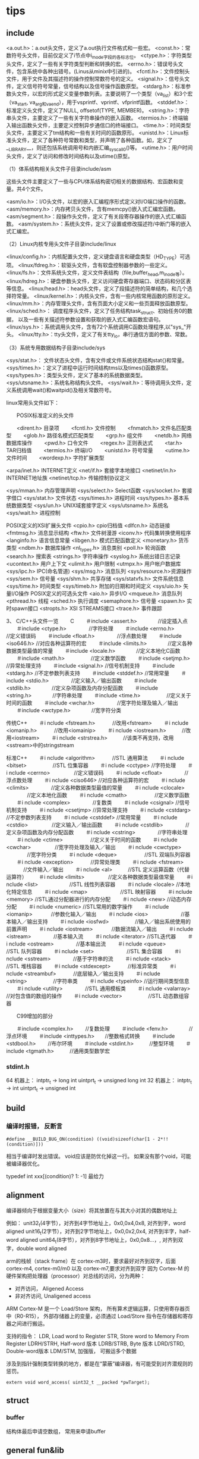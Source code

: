 * tips

** include
   <a.out.h>：a.out头文件，定义了a.out执行文件格式和一些宏。 
   <const.h>：常数符号头文件，目前仅定义了i节点中i_mode字段的各标志位。 
   <ctype.h>：字符类型头文件，定义了一些有关字符类型判断和转换的宏。 
   <errno.h>：错误号头文件，包含系统中各种出错号。(Linus从minix中引进的)。 
   <fcntl.h>：文件控制头文件，用于文件及其描述符的操作控制常数符号的定义。 
   <signal.h>：信号头文件，定义信号符号常量，信号结构以及信号操作函数原型。 
   <stdarg.h>：标准参数头文件，以宏的形式定义变量参数列表。主要说明了一个类型（va_list）和3个宏（va_start, va_arg和va_end），用于vsprintf、vprintf、vfprintf函数。 
   <stddef.h>：标准定义头文件，定义了NULL, offsetof(TYPE, MEMBER)。 
   <string.h>：字符串头文件，主要定义了一些有关字符串操作的嵌入函数。 
   <termios.h>：终端输入输出函数头文件，主要定义控制异步通信口的终端接口。 
   <time.h>：时间类型头文件，主要定义了tm结构和一些有关时间的函数原形。 
   <unistd.h>：Linux标准头文件，定义了各种符号常数和类型，并声明了各种函数。如，定义了__LIBRARY__，则还包括系统调用号和内嵌汇编_syscall0()等。 
   <utime.h>：用户时间头文件，定义了访问和修改时间结构以及utime()原型。

   （1）体系结构相关头文件子目录include/asm

   这些头文件主要定义了一些与CPU体系结构密切相关的数据结构、宏函数和变量。共4个文件。

   <asm/io.h>：I/O头文件，以宏的嵌入汇编程序形式定义对I/O端口操作的函数。 
   <asm/memory.h>：内存拷贝头文件，含有memcpy()嵌入式汇编宏函数。 
   <asm/segment.h>：段操作头文件，定义了有关段寄存器操作的嵌入式汇编函数。 
   <asm/system.h>：系统头文件，定义了设置或修改描述符/中断门等的嵌入式汇编宏。

   （2）Linux内核专用头文件子目录include/linux

   <linux/config.h>：内核配置头文件，定义键盘语言和硬盘类型（HD_TYPE）可选项。 
   <linux/fdreg.h>：软驱头文件，含有软盘控制器参数的一些定义。 
   <linux/fs.h>：文件系统头文件，定义文件表结构（file,buffer_head,m_inode等）。
   <linux/hdreg.h>：硬盘参数头文件，定义访问硬盘寄存器端口、状态码和分区表等信息。 
   <linux/head.h>：head头文件，定义了段描述符的简单结构，和几个选择符常量。 
   <linux/kernel.h>：内核头文件，含有一些内核常用函数的原形定义。 
   <linux/mm.h>：内存管理头文件，含有页面大小定义和一些页面释放函数原型。 
   <linux/sched.h>： 调度程序头文件，定义了任务结构task_struct、初始任务0的数据， 
   以及一些有关描述符参数设置和获取的嵌入式汇编函数宏语句。 
   <linux/sys.h>：系统调用头文件，含有72个系统调用C函数处理程序,以"sys_"开头。 
   <linux/tty.h>：tty头文件，定义了有关tty_io，串行通信方面的参数、常数。

   （3）系统专用数据结构子目录include/sys

   <sys/stat.h>： 文件状态头文件，含有文件或文件系统状态结构stat{}和常量。 
   <sys/times.h>：定义了进程中运行时间结构tms以及times()函数原型。 
   <sys/types.h>：类型头文件，定义了基本的系统数据类型。 
   <sys/utsname.h>：系统名称结构头文件。 
   <sys/wait.h>：等待调用头文件，定义系统调用wait()和waitpid()及相关常数符号。

   linux常用头文件如下：

   　　POSIX标准定义的头文件

   　　<dirent.h>        目录项
   　　<fcntl.h>         文件控制
   　　<fnmatch.h>    文件名匹配类型
   　　<glob.h>    路径名模式匹配类型
   　　<grp.h>        组文件
   　　<netdb.h>    网络数据库操作
   　　<pwd.h>        口令文件
   　　<regex.h>    正则表达式
   　　<tar.h>        TAR归档值
   　　<termios.h>    终端I/O
   　　<unistd.h>    符号常量
   　　<utime.h>    文件时间
   　　<wordexp.h>    字符扩展类型

   <arpa/inet.h>    INTERNET定义
   <net/if.h>    套接字本地接口
   <netinet/in.h>    INTERNET地址族
   <netinet/tcp.h>    传输控制协议定义

   <sys/mman.h>    内存管理声明
   <sys/select.h>    Select函数
   <sys/socket.h>    套接字借口
   <sys/stat.h>    文件状态
   <sys/times.h>    进程时间
   <sys/types.h>    基本系统数据类型
   <sys/un.h>    UNIX域套接字定义
   <sys/utsname.h>    系统名
   <sys/wait.h>    进程控制

   POSIX定义的XSI扩展头文件
   <cpio.h>    cpio归档值
   <dlfcn.h>    动态链接
   <fmtmsg.h>    消息显示结构
   <ftw.h>        文件树漫游
   <iconv.h>    代码集转换使用程序
   <langinfo.h>    语言信息常量
   <libgen.h>    模式匹配函数定义
   <monetary.h>    货币类型
   <ndbm.h>    数据库操作
   <nl_types.h>    消息类别
   <poll.h>    轮询函数
   <search.h>    搜索表
   <strings.h>    字符串操作
   <syslog.h>    系统出错日志记录
   <ucontext.h>    用户上下文
   <ulimit.h>    用户限制
   <utmpx.h>    用户帐户数据库
   <sys/ipc.h>    IPC(命名管道)
   <sys/msg.h>    消息队列
   <sys/resource.h>资源操作
   <sys/sem.h>    信号量
   <sys/shm.h>    共享存储
   <sys/statvfs.h>    文件系统信息
   <sys/time.h>    时间类型
   <sys/timeb.h>    附加的日期和时间定义
   <sys/uio.h>    矢量I/O操作
   POSIX定义的可选头文件
   <aio.h>        异步I/O
   <mqueue.h>    消息队列
   <pthread.h>    线程
   <sched.h>    执行调度
   <semaphore.h>    信号量
   <spawn.h>     实时spawn接口
   <stropts.h>    XSI STREAMS接口
   <trace.h>     事件跟踪

   3、 C/C++头文件一览
　　C
　　＃include <assert.h>　　　　//设定插入点
　　＃include <ctype.h>　　　　 //字符处理
　　＃include <errno.h>　　　　 //定义错误码
　　＃include <float.h>　　　　 //浮点数处理
　　＃include <iso646.h>        //对应各种运算符的宏
　　＃include <limits.h>　　　　//定义各种数据类型最值的常量
　　＃include <locale.h>　　　　//定义本地化C函数
　　＃include <math.h>　　　　　//定义数学函数
　　＃include <setjmp.h>        //异常处理支持
　　＃include <signal.h>        //信号机制支持
　　＃include <stdarg.h>        //不定参数列表支持
　　＃include <stddef.h>        //常用常量
　　＃include <stdio.h>　　　　 //定义输入／输出函数
　　＃include <stdlib.h>　　　　//定义杂项函数及内存分配函数
　　＃include <string.h>　　　　//字符串处理
　　＃include <time.h>　　　　　//定义关于时间的函数
　　＃include <wchar.h>　　　　 //宽字符处理及输入／输出
　　＃include <wctype.h>　　　　//宽字符分类

   传统C++
　　＃i nclude <fstream.h>　　　 //改用<fstream>
　　＃i nclude <iomanip.h>　　　 //改用<iomainip>
　　＃i nclude <iostream.h>　　　//改用<iostream>
　　＃i nclude <strstrea.h>　　　//该类不再支持，改用<sstream>中的stringstream

   标准C++
　　＃i nclude <algorithm>　　　 //STL 通用算法
　　＃i nclude <bitset>　　　　　//STL 位集容器
　　＃i nclude <cctype>          //字符处理
　　＃i nclude <cerrno> 　　　　 //定义错误码
　　＃i nclude <cfloat>　　　　 //浮点数处理
　　＃i nclude <ciso646>         //对应各种运算符的宏
　　＃i nclude <climits> 　　　　//定义各种数据类型最值的常量
　　＃i nclude <clocale> 　　　　//定义本地化函数
　　＃i nclude <cmath> 　　　　　//定义数学函数
　　＃i nclude <complex>　　　　 //复数类
　　＃i nclude <csignal>         //信号机制支持
　　＃i nclude <csetjmp>         //异常处理支持
　　＃i nclude <cstdarg>         //不定参数列表支持
　　＃i nclude <cstddef>         //常用常量
　　＃i nclude <cstdio> 　　　　 //定义输入／输出函数
　　＃i nclude <cstdlib> 　　　　//定义杂项函数及内存分配函数
　　＃i nclude <cstring> 　　　　//字符串处理
　　＃i nclude <ctime> 　　　　　//定义关于时间的函数
　　＃i nclude <cwchar> 　　　　 //宽字符处理及输入／输出
　　＃i nclude <cwctype> 　　　　//宽字符分类
　　＃i nclude <deque>　　　　　 //STL 双端队列容器
　　＃i nclude <exception>　　　 //异常处理类
　　＃i nclude <fstream> 　　　 //文件输入／输出
　　＃i nclude <al>　　　//STL 定义运算函数（代替运算符）
　　＃i nclude <limits> 　　　　 //定义各种数据类型最值常量
　　＃i nclude <list>　　　　　　//STL 线性列表容器
　　＃i nclude <locale>          //本地化特定信息
　　＃i nclude <map>　　　　　　 //STL 映射容器
　　＃i nclude <memory>          //STL通过分配器进行的内存分配
　　＃i nclude <new>             //动态内存分配
　　＃i nclude <numeric>         //STL常用的数字操作
　　＃i nclude <iomanip> 　　　 //参数化输入／输出
　　＃i nclude <ios>　　　　　　 //基本输入／输出支持
　　＃i nclude <iosfwd>　　　　　//输入／输出系统使用的前置声明
　　＃i nclude <iostream> 　　 　//数据流输入／输出
　　＃i nclude <istream>　　　　 //基本输入流
　　＃i nclude <iterator>        //STL迭代器
　　＃i nclude <ostream>　　　　 //基本输出流
　　＃i nclude <queue>　　　　　 //STL 队列容器
　　＃i nclude <set>　　　　　　 //STL 集合容器
　　＃i nclude <sstream>　　　　 //基于字符串的流
　　＃i nclude <stack>　　　　　 //STL 堆栈容器
　　＃i nclude <stdexcept>　　　 //标准异常类
　　＃i nclude <streambuf>　　　 //底层输入／输出支持
　　＃i nclude <string>　　　　　//字符串类
　　＃i nclude <typeinfo>        //运行期间类型信息
　　＃i nclude <utility>　　　　 //STL 通用模板类
　　＃i nclude <valarray>        //对包含值的数组的操作
　　＃i nclude <vector>　　　　　//STL 动态数组容器

　　C99增加的部分

　　＃include <complex.h>　　 //复数处理
　　＃include <fenv.h>　　　　//浮点环境
　　＃include <inttypes.h>　　//整数格式转换
　　＃include <stdbool.h>　　 //布尔环境
　　＃include <stdint.h>　　　//整型环境
　　＃include <tgmath.h>　　　//通用类型数学宏   

*** stdint.h
	64 机器上：
      intptr_t -> long int
      uintprt_t -> unsigned long int
	32 机器上：
      intptr_t -> int
      uintprt_t -> unsigned int
	   

** build

*** 编译时报错， 反断言
   #+begin_src 
     #define __BUILD_BUG_ON(condition) ((void)sizeof(char[1 - 2*!!(condition)]))
   #+end_src

   相当于编译时发出错误。
   void应该是防优化掉这一行。
   如果没有那个void，可能被编译器优化。

    typedef int xxx[(condition)? 1: -1]  最给力

** alignment

   编译器倾向于根据变量大小（size）将其放置在与其大小对其的偶数地址上

   例如：
   unit32_t(4字节），对齐到4字节地址上，0x0,0x4,0x8, 对齐到字，word aligned
   unit16_t(2字节），对齐到2字节地址上，0x0,0x2,0x4, 对齐到半字，half-word aligned
   unit64_t(8字节），对齐到8字节地址上，0x0,0x8...，, 对齐到双字，double word aligned

   arm的栈帧（stack frame）在 cortex-m3时，要求最好对齐到双字，后面 cortex-m4, cortex-m0/m0 以及 cortex-m7,要求对齐到双字
   因为 Cortex-M 的硬件架构把处理器（processor）对总线的访问，分为两种：
   - 对齐访问， Aligened Access
   - 非对齐访问, Unaligened access

   ARM Cortex-M 是一个 Load/Store 架构， 所有算术逻辑运算，只使用寄存器页中（R0-R15），
   外部存储器上的变量，必须通过 Load/Store 指令在存储器和寄存器之间进行搬运。

   支持的指令：
   LDR, Load word to Register
   STR, Store word to Memory From Register
   LDRH/STRH, Half-word 版本
   LDRB/STRB, Byte 版本
   LDRD/STRD, Double-word版本
   LDM/STM, 加强版， 可搬运多个数据

   涉及到指针强制类型转换的地方，都是在“蒙蔽”编译器，有可能受到对齐潜规则的惩罚。
#+begin_src
   extern void word_access( uint32_t __packed *pwTarget);
#+end_src


   
** struct

*** buffer

	结构体最后申请空数组， 常用来申请buffer


** general fun&lib

*** strncpy

	- 目标dest 应该足够大， 否则会导致未定义行为
	- 如果src前n字节没有 \0, 则dest不会以 \0结束， 需要的话要手工添加

	
** gcc

*** diagnostic

	参考： https://gcc.gnu.org/onlinedocs/gcc/Warning-Options.html#Warning-Options
	
	#pragma GCC diagnostic push
	#pragma GCC diagnostic ignored "-Wstringop-overflow"
	#pragma GCC diagnostic ignored "-Wreturn-type"
	#pragma GCC diagnostic ignored "-Wunused-function"
	#pragma GCC diagnostic pop

